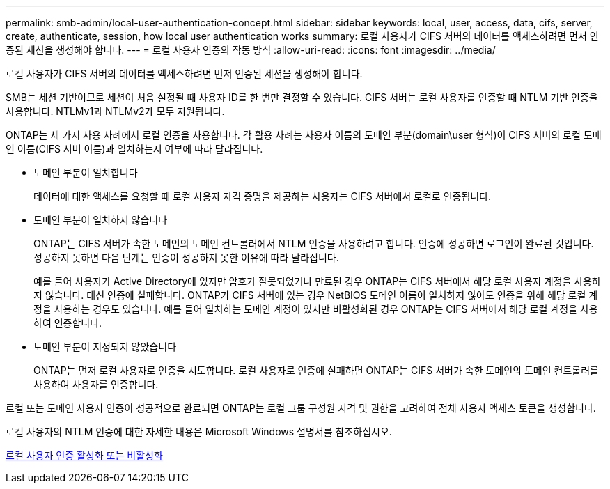 ---
permalink: smb-admin/local-user-authentication-concept.html 
sidebar: sidebar 
keywords: local, user, access, data, cifs, server, create, authenticate, session, how local user authentication works 
summary: 로컬 사용자가 CIFS 서버의 데이터를 액세스하려면 먼저 인증된 세션을 생성해야 합니다. 
---
= 로컬 사용자 인증의 작동 방식
:allow-uri-read: 
:icons: font
:imagesdir: ../media/


[role="lead"]
로컬 사용자가 CIFS 서버의 데이터를 액세스하려면 먼저 인증된 세션을 생성해야 합니다.

SMB는 세션 기반이므로 세션이 처음 설정될 때 사용자 ID를 한 번만 결정할 수 있습니다. CIFS 서버는 로컬 사용자를 인증할 때 NTLM 기반 인증을 사용합니다. NTLMv1과 NTLMv2가 모두 지원됩니다.

ONTAP는 세 가지 사용 사례에서 로컬 인증을 사용합니다. 각 활용 사례는 사용자 이름의 도메인 부분(domain\user 형식)이 CIFS 서버의 로컬 도메인 이름(CIFS 서버 이름)과 일치하는지 여부에 따라 달라집니다.

* 도메인 부분이 일치합니다
+
데이터에 대한 액세스를 요청할 때 로컬 사용자 자격 증명을 제공하는 사용자는 CIFS 서버에서 로컬로 인증됩니다.

* 도메인 부분이 일치하지 않습니다
+
ONTAP는 CIFS 서버가 속한 도메인의 도메인 컨트롤러에서 NTLM 인증을 사용하려고 합니다. 인증에 성공하면 로그인이 완료된 것입니다. 성공하지 못하면 다음 단계는 인증이 성공하지 못한 이유에 따라 달라집니다.

+
예를 들어 사용자가 Active Directory에 있지만 암호가 잘못되었거나 만료된 경우 ONTAP는 CIFS 서버에서 해당 로컬 사용자 계정을 사용하지 않습니다. 대신 인증에 실패합니다. ONTAP가 CIFS 서버에 있는 경우 NetBIOS 도메인 이름이 일치하지 않아도 인증을 위해 해당 로컬 계정을 사용하는 경우도 있습니다. 예를 들어 일치하는 도메인 계정이 있지만 비활성화된 경우 ONTAP는 CIFS 서버에서 해당 로컬 계정을 사용하여 인증합니다.

* 도메인 부분이 지정되지 않았습니다
+
ONTAP는 먼저 로컬 사용자로 인증을 시도합니다. 로컬 사용자로 인증에 실패하면 ONTAP는 CIFS 서버가 속한 도메인의 도메인 컨트롤러를 사용하여 사용자를 인증합니다.



로컬 또는 도메인 사용자 인증이 성공적으로 완료되면 ONTAP는 로컬 그룹 구성원 자격 및 권한을 고려하여 전체 사용자 액세스 토큰을 생성합니다.

로컬 사용자의 NTLM 인증에 대한 자세한 내용은 Microsoft Windows 설명서를 참조하십시오.

xref:enable-disable-local-user-authentication-task.adoc[로컬 사용자 인증 활성화 또는 비활성화]
